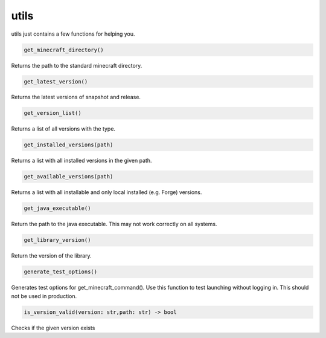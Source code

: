 utils
==========================
utils just contains a few functions for helping you.

.. code:: python

    get_minecraft_directory()

Returns the path to the standard minecraft directory.

.. code:: python

    get_latest_version()

Returns the latest versions of snapshot and release.

.. code:: python

    get_version_list()

Returns a list of all versions with the type.

.. code:: python

    get_installed_versions(path)

Returns a list with all installed versions in the given path.

.. code:: python

    get_available_versions(path)

Returns a list with all installable and only local installed (e.g. Forge) versions.

.. code:: python

    get_java_executable()

Return the path to the java executable. This may not work correctly on all systems.

.. code:: python

    get_library_version()

Return the version of the library.

.. code:: python

    generate_test_options()

Generates test options for get_minecraft_command(). Use this function to test launching without logging in. This should not be used in production.

.. code:: python

    is_version_valid(version: str,path: str) -> bool

Checks if the given version exists
